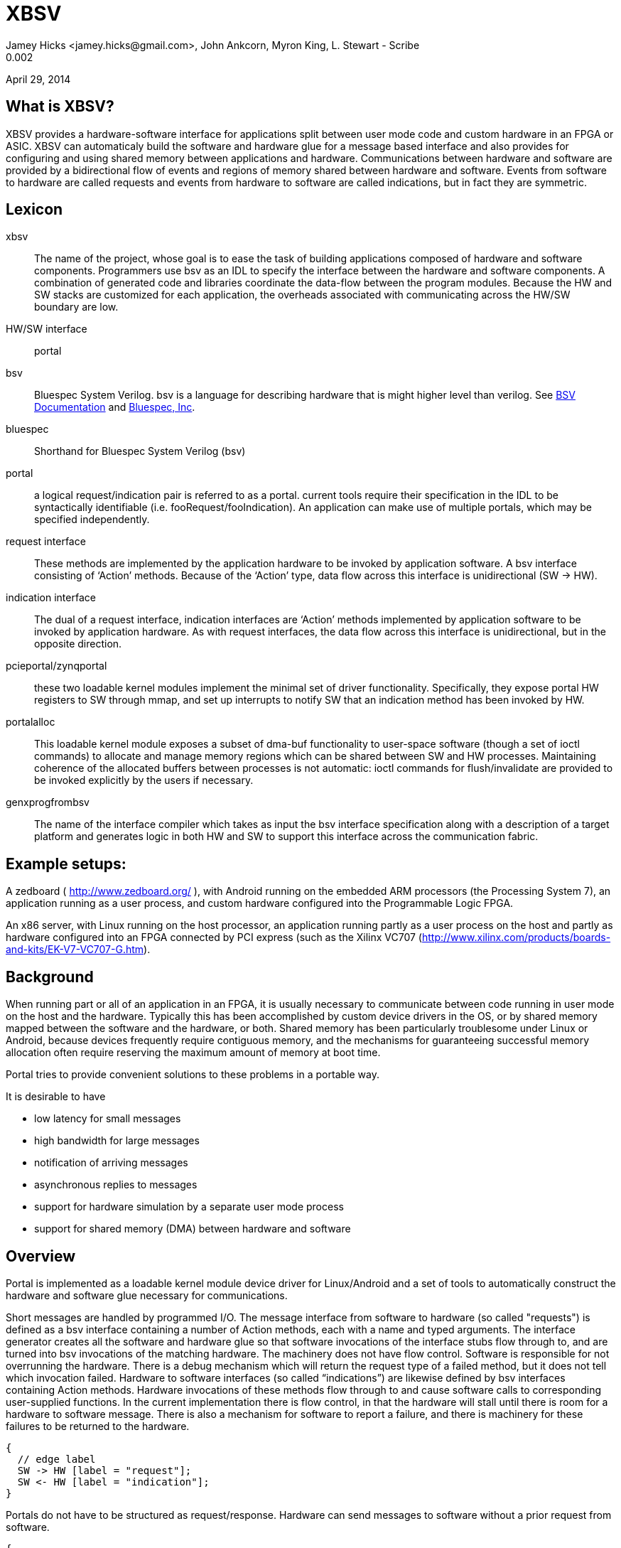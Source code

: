 XBSV
====
Jamey Hicks <jamey.hicks@gmail.com>, John Ankcorn, Myron King, L. Stewart - Scribe
0.002
April 29, 2014


== What is XBSV?

XBSV provides a hardware-software interface for applications split
between user mode code and custom hardware in an FPGA or ASIC.  XBSV
can automaticaly build the software and hardware glue for a message
based interface and also provides for configuring and using shared
memory between applications and hardware. Communications between
hardware and software are provided by a bidirectional flow of events
and regions of memory shared between hardware and software.  Events
from software to hardware are called requests and events from hardware
to software are called indications, but in fact they are symmetric.

:bsvdocumentation: http://wiki.bluespec.com/Home/BSV-Documentation
:bluespecdotcom:     http://www.bluespec.com/

== Lexicon

xbsv:: The name of the project, whose goal is to ease the task of
building applications composed of hardware and software components.
Programmers use bsv as an IDL to specify the interface between the
hardware and software components.  A combination of generated code and
libraries coordinate the data-flow between the program modules.
Because the HW and SW stacks are customized for each application, the
overheads associated with communicating across the HW/SW boundary are
low.

HW/SW interface :: portal

bsv:: Bluespec System Verilog.  bsv is a language for describing hardware that is might higher level than verilog. See {bsvdocumentation}[BSV Documentation] and {bluespecdotcom}[Bluespec, Inc].

bluespec:: Shorthand for Bluespec System Verilog (bsv)

portal:: a logical request/indication pair is referred to as a portal.  current tools require their specification in the IDL to be syntactically identifiable (i.e. fooRequest/fooIndication).  An application can make use of multiple portals, which may be specified independently.

request interface:: These methods are implemented by the application hardware to be invoked by application software.   A bsv interface consisting of ‘Action’ methods.  Because of the ‘Action’ type, data flow across this interface is unidirectional (SW -> HW).

indication interface:: The dual of a request interface, indication interfaces are ‘Action’ methods implemented by application software to be invoked by application hardware.   As with request interfaces, the data flow across this interface is unidirectional, but in the opposite direction.

pcieportal/zynqportal:: these two loadable kernel modules implement the minimal set of driver functionality.  Specifically, they expose portal HW registers to SW through mmap, and set up interrupts to notify SW that an indication method has been invoked by HW.  

portalalloc:: This loadable kernel module exposes a subset of dma-buf functionality to user-space software (though a set of ioctl commands) to allocate and manage memory regions which can be shared between SW and HW processes.   Maintaining coherence of the allocated buffers between processes is not automatic: ioctl commands for flush/invalidate are provided to be invoked explicitly by the users if necessary. 

genxprogfrombsv:: The name of the interface compiler which takes as input the bsv interface specification along with a description of a target platform and generates logic in both HW and SW to support this interface across the communication fabric.

== Example setups:

A zedboard ( http://www.zedboard.org/ ),
with Android running on the embedded ARM processors (the Processing
System 7), an application running as a user process, and custom
hardware configured into the Programmable Logic FPGA.

An x86 server, with Linux running on the host processor, an
application running partly as a user process on the host and partly as
hardware configured into an FPGA connected by PCI express (such as the
Xilinx VC707
(http://www.xilinx.com/products/boards-and-kits/EK-V7-VC707-G.htm).

== Background

When running part or all of an application in an FPGA, it is usually
necessary to communicate between code running in user mode on the host
and the hardware.  Typically this has been accomplished by custom
device drivers in the OS, or by shared memory mapped between the
software and the hardware, or both.  Shared memory has been
particularly troublesome under Linux or Android, because devices
frequently require contiguous memory, and the mechanisms for
guaranteeing successful memory allocation often require reserving the
maximum amount of memory at boot time.

Portal tries to provide convenient solutions to these problems in a portable way.

It is desirable to have

* low latency for small messages

* high bandwidth for large messages

* notification of arriving messages

* asynchronous replies to messages

* support for hardware simulation by a separate user mode process

* support for shared memory (DMA) between hardware and software


== Overview

Portal is implemented as a loadable kernel module device driver for Linux/Android and a set of tools to automatically construct the hardware and software glue necessary for communications.

Short messages are handled by programmed I/O.  The message interface from software to hardware (so called "requests") is defined as a bsv interface containing a number of Action methods, each with a name and typed arguments.  The interface generator creates all the software and hardware glue so that software invocations of the interface stubs flow through to, and are turned into bsv invocations of the matching hardware.  The machinery does not have flow control. Software is responsible for not overrunning the hardware.  There is a debug mechanism which will return the request type of a failed method, but it does not tell which invocation failed.  Hardware to software interfaces (so called “indications”) are likewise defined by bsv interfaces containing Action methods. Hardware invocations of these methods flow through to and cause software calls to corresponding user-supplied functions.  In the current implementation there is flow control, in that the hardware will stall until there is room for a hardware to software message.  There is also a mechanism for software to report a failure, and there is machinery for these failures to be returned to the hardware.

["seqdiag",target="request-response-1.png"]
---------------------------------------------------------------------
{
  // edge label
  SW -> HW [label = "request"];
  SW <- HW [label = "indication"];
}
---------------------------------------------------------------------

Portals do not have to be structured as request/response. Hardware can
send messages to software without a prior request from software.

["seqdiag",target="indication-only.png"]
---------------------------------------------------------------------
{
  // edge label
  SW <- HW [label = "indication"];
}
---------------------------------------------------------------------

Incoming messages can cause host interrupts, which wake up the device driver, which can wake up the user mode application by using the select(2) or poll(2) interfaces.


Most of the time, communications between hardware and software will
proceed without requiring use of the OS.  User code will read and
write directly to memory mapped I/O space. Library code will poll for
incoming messages, and [true? eventually time out and call poll(2).
Only when poll(2) or select(2) are called will the device driver
enable hardware interrupts.  Thus interrupts are only used to wake up
software after a quiet period.

The designer specifies a set of hardware functions that can be called
from software, and a set of actions that the hardware can take which
result in messages to software. Portal tools take this specification
and build software glue modules to translate software function calls
into I/O writes to hardware registers, and to report hardware events
to software.

For larger memory and OS bypass (OS bypass means letting the user mode
application talk directly to the hardware without using the OS except
for setup), portal implements shared memory.  Portal memory objects
are allocated by the user mode program, and appear as Linux file
descriptors. The user can mmap(2) the file to obtain user mode access
to the shared memory region. Portal does not assure that the memory is
physically contiguous, but does pin it to prevent the OS from reusing
the memory.  An FPGA DMA controller module is provided that gives the
illusion of contiguous memory to application hardware, while under the
covers using a translation table of scattered addresses.

The physical addresses are provided to the user code in order to
initialize the dma controller, and address "handles" are provided for
the application hardware to use.

The DMA controller provides Bluespec objects that support streaming access with automatic page crossings, or random access.

== An Example

An application developer will typically write the hardware part of the application in Bluespec and the software part of the application in C or C++.  In a short example, there will be a bsv source file for the hardware and a cpp source file for the application.

The application developer is free to specify whatever hardware-software interface makes sense.

Refer to https://github.com/cambridgehackers/xbsv

In the examples directory, see [simple](../examples/simple/).  The file [Simple.bsv](../examples/simple/Simple.bsv) defines the hardware, and testsimple.cpp supplies the software part. In this case, the software part is a test framework for the hardware.

Simple.bsv declares a few `struct` and `enum` types:

---------------------------------
    typedef struct{
       Bit#(32) a;
       Bit#(32) b;
       } S1 deriving (Bits);

    typedef struct{
       Bit#(32) a;
       Bit#(16) b;
       Bit#(7) c;
       } S2 deriving (Bits);

    typedef enum {
       E1Choice1,
       E1Choice2,
       E1Choice3
       } E1 deriving (Bits,Eq);

    typedef struct{
       Bit#(32) a;
       E1 e1;
       } S3 deriving (Bits);
---------------------------------

Simple.bsv defines the actions (called Requests) that software can use to cause the hardware to act, and defines the notifications (called Indications) that the hardware can use to signal the software.

---------------------------------
    interface SimpleIndication;
	method Action heard1(Bit#(32) v);
	method Action heard2(Bit#(16) a, Bit#(16) b);
	method Action heard3(S1 v);
	method Action heard4(S2 v);
	method Action heard5(Bit#(32) a, Bit#(64) b, Bit#(32) c);
	method Action heard6(Bit#(32) a, Bit#(40) b, Bit#(32) c);
	method Action heard7(Bit#(32) a, E1 e1);
    endinterface

    interface SimpleRequest;
	method Action say1(Bit#(32) v);
	method Action say2(Bit#(16) a, Bit#(16) b);
	method Action say3(S1 v);
	method Action say4(S2 v);
	method Action say5(Bit#(32)a, Bit#(64) b, Bit#(32) c);
	method Action say6(Bit#(32)a, Bit#(40) b, Bit#(32) c);
	method Action say7(S3 v);
    endinterface
---------------------------------


Software can start the hardware working via say, say2, ... Hardware
signals back to software with heard and heard2 and so fort.  In the
case of this example, say and say2 merely echo their arguments back to
software.

The definitions in the bsv file are used by the xbsv infrastructure ( a python program)  to automatically create corresponding c++ interfaces.

---------------------------------
    ../../genxpsprojfrombsv -Bbluesim -p bluesim -x mkBsimTop \
         -s2h SimpleRequest \
         -h2s SimpleIndication \
         -s testsimple.cpp \
         -t ../../bsv/BsimTop.bsv  Simple.bsv Top.bsv
---------------------------------

The tools have to be told which interface records should be used for
Software to Hardware messages and which should be used for Hardware to
Software messages. These interfaces are given on the command line for
genxpprojfrombsv

genxpsprojfrombsv constructs all the hardware and software modules
needed to wire up portals. This is sort of like an RPC compiler for
the hardware-software interface. However, unlike an RPC each method is
asynchronous.

The user must also create a toplevel bsv module Top.bsv, which
instantiates the user portals, the standard hardware environment, and
any additional hardware modules.

Rather than constructing the `genxpsprojfrombsv` command line from
scratch, the examples in xbsv use include
[Makefile.common](../Makefile.common) and define some `make`
variables.

Here is the Makefile for the `simple` example:

[source,makefile]
---------------------------------
    BSVDIR=../../bsv
    S2H = SimpleRequest
    H2S = SimpleIndication
    BSVFILES = Simple.bsv Top.bsv
    CPPFILES=testsimple.cpp
    Dma = 
    PINS = Std

    include ../../Makefile.common
---------------------------------


Designs using `xbsv` may also include `xbsv/Makefile.common` if they define `XBSVDIR` in their Makefile:

[source,makefile]
---------------------------------
    XBSVDIR=/scratch/xbsv
    S2H = ...
    H2S = ...
    BSVFILES = ...
    CPPFILES = ...
    include $(XBSVDIR)/Makefile.common
---------------------------------


=== simple/Top.bsv

Each XBSV design implements [Top.bsv](../examples/simple/Top.bsv) with some standard components.

It defines the `IfcNames` enum, for use in identifying the portals between software and hardware:


---------------------------------
    typedef enum {SimpleIndication, SimpleRequest} IfcNames deriving (Eq,Bits);
---------------------------------


It defines `mkPortalTop`, which instantiates the wrappers, proxies, and the design itself:


---------------------------------
    module mkPortalTop(StdPortalTop#(addrWidth));
---------------------------------


`StdPortalTop` is parameterized by `addrWidth` because Zynq and x86 have different width addressing. `StdPortalTop` is a typedef:

---------------------------------
    typedef PortalTop#(addrWidth,64,Empty)     StdPortalTop#(numeric type addrWidth);
---------------------------------

The "64" specifies the data width and `Empty` specifies the empty
interface is exposed as pins from the design. In designs using HDMI,
for example, `Empty` is replaced by `HDMI`.  On some platforms, the
design may be able to use different data widths, such as 128 bits on
x86/PCIe.

Next, `mkPortalTop` instantiates user portals:

---------------------------------
    // instantiate user portals
       SimpleIndicationProxy simpleIndicationProxy <- mkSimpleIndicationProxy(SimpleIndication);
---------------------------------

Instantiate the design:

---------------------------------
       SimpleRequest simpleRequest <- mkSimpleRequest(simpleIndicationProxy.ifc);
---------------------------------


Instantiate the wrapper for the design:

---------------------------------
       SimpleRequestWrapper simpleRequestWrapper <- mkSimpleRequestWrapper(SimpleRequest,simpleRequest);
---------------------------------


Collect the portals into a vector:

---------------------------------
       Vector#(2,StdPortal) portals;
       portals[0] = simpleRequestWrapper.portalIfc; 
       portals[1] = simpleIndicationProxy.portalIfc;
---------------------------------

Create an interrupt multiplexer from the vector of portals:

---------------------------------
       let interrupt_mux <- mkInterruptMux(portals);
---------------------------------

Create the system directory, which is used by software to locate each portal via the `IfcNames` enum:

---------------------------------
       // instantiate system directory
       StdDirectory dir <- mkStdDirectory(portals);
       let ctrl_mux <- mkAxiSlaveMux(dir,portals);
---------------------------------

The following generic interfaces are used by the platform specific top BSV module:

---------------------------------
       interface interrupt = interrupt_mux;
       interface ctrl = ctrl_mux;
       interface m_axi = null_axi_master;
       interface leds = echoRequestInternal.leds;

    endmodule : mkPortalTop
---------------------------------



=== simple/testsimple.cpp

XBSV generates header files declaring wrappers for
hardware-to-software interfaces and proxies for software-to-hardware
interfaces. These will be in the "jni/" subdirectory of the project directory.

[source,C]
---------------------------------
    #include "SimpleIndicationWrapper.h"
    #include "SimpleRequestProxy.h"
---------------------------------


It also declares software equivalents for structs and enums declared in the processed BSV files:

[source,C]
---------------------------------
    #include "GeneratedTypes.h"
---------------------------------


XBSV generates abstract virtual base classes for each Indication interface.

[source,C]
---------------------------------
    class SimpleIndicationWrapper : public Portal {

    public:
	...
	SimpleIndicationWrapper(int id, PortalPoller *poller = 0);
	virtual void heard1 ( const uint32_t v )= 0;
	...
    };
---------------------------------

Implement subclasses of the wrapper in order to define the callbacks

[source,C]
---------------------------------
    class SimpleIndication : public SimpleIndicationWrapper
    {  
    public:
      ...
	virtual void heard1(uint32_t a) {
	  fprintf(stderr, "heard1(%d)\n", a);
	  assert(a == v1a);
	  incr_cnt();
	}
	...
    };
---------------------------------

To connect these classes to the hardware, instantiate them using the
`IfcNames` enum identifiers. XBSV prepends the name of the type
because C++ does not support overloading of enum tags.

[source,C]
---------------------------------
    SimpleIndication *indication = new SimpleIndication(IfcNames_SimpleIndication);
    SimpleRequestProxy *device = new SimpleRequestProxy(IfcNames_SimpleRequest);
---------------------------------

Create a thread for handling notifications from hardware:

[source,C]
---------------------------------
    pthread_t tid;
    if(pthread_create(&tid, NULL,  portalExec, NULL)){
      exit(1);
    }
---------------------------------

Now the software invokes hardware methods via the proxy:

[source,C]
---------------------------------
    device->say1(v1a);  

    device->say2(v2a,v2b);
---------------------------------


=== Simple Example Design Structure

The `simple` example consists of the following files:

---------------------------------
    Simple.bsv
    Makefile
    Top.bsv
    testsimple.cpp
---------------------------------

After running `make BOARD=zedboard verilog` in the `simple` directory,
the `zedboard` project directory is created, populated by the generated files.

A top level `Makefile` is created:

---------------------------------
    zedboard/Makefile
---------------------------------

genxpsprojfrombsv generates wrappers for software-to-hardware interfaces and proxies for hardware-to-software interfaces:

---------------------------------
    zedboard/sources/mkzynqtop/SimpleIndicationProxy.bsv
    zedboard/sources/mkzynqtop/SimpleRequestWrapper.bsv
---------------------------------

XBSV supports Android on Zynq platforms, so genxpsprojfrombsv generates `jni/Android.mk` for `ndk-build`.

---------------------------------
    zedboard/jni/Android.mk
    zedboard/jni/Application.mk
---------------------------------

XBSV generates `jni/Makefile` to compile the software for PCIe platforms (vc707 and kc705).

---------------------------------
    zedboard/jni/Makefile
---------------------------------

XBSV generates software proxies for software-to-hardware interfaces and software wrappers for hardware-to-software interfaces:

---------------------------------
    zedboard/jni/SimpleIndicationWrapper.h
    zedboard/jni/SimpleIndicationWrapper.cpp
    zedboard/jni/SimpleRequestProxy.cpp
    zedboard/jni/SimpleRequestProxy.h
---------------------------------

XBSV also generates `GeneratedTypes.h` for struct and enum types in the processed BSV source files:

---------------------------------
    zedboard/jni/GeneratedTypes.h
---------------------------------

XBSV copies in standard and specified constraints files:

---------------------------------
    zedboard/constraints/design_1_processing_system7_1_0.xdc
    zedboard/constraints/zedboard.xdc
---------------------------------

XBSV generates several TCL files to run `vivado`. 

The `board.tcl` file specifies `partname`, `boardname`, and `xbsvdir` for the other TCL scripts.

---------------------------------
    zedboard/board.tcl
---------------------------------

To generate an FPGA bit file, run `make bits`. This runs vivado with the `mkzynqtop-impl.tcl` script.

---------------------------------
    zedboard/mkzynqtop-impl.tcl
---------------------------------

=== make verilog

Compiling to verilog results in the following verilog files:

---------------------------------
    zedboard/verilog/top/mkSimpleIndicationProxySynth.v
    zedboard/verilog/top/mkZynqTop.v
---------------------------------

Verilog library files referenced in the design are copied for use in synthesis.

---------------------------------
    zedboard/verilog/top/FIFO1.v
    ...
---------------------------------

=== make bits

Running `make bits` in the zedboard directory results in timing reports:

---------------------------------
    zedboard/hw/mkzynqtop_post_place_timing_summary.rpt
    zedboard/hw/mkzynqtop_post_route_timing_summary.rpt
    zedboard/hw/mkzynqtop_post_route_timing.rpt
---------------------------------

and some design checkpoints:

---------------------------------
    zedboard/hw/mkzynqtop_post_synth.dcp
    zedboard/hw/mkzynqtop_post_place.dcp
    zedboard/hw/mkzynqtop_post_route.dcp
---------------------------------

and the FPGA configuration file in .bit and .bin formats:

---------------------------------
    zedboard/hw/mkZynqTop.bit
    zedboard/hw/mkZynqTop.bin
---------------------------------

=== make android_exe

XBSV supports Android 4.0 on Zynq platforms. It generates
`jni/Android.mk` which is used by `ndk-build` to create a native
Android executable.

---------------------------------
    make android_exe
---------------------------------

This produces the ARM elf executable:

---------------------------------
    libs/armeabi/android_exe
---------------------------------

=== make run

For Zynq platforms,

---------------------------------
    make run
---------------------------------

will copy the Android executable and FPGA configuration file to the
target device, program the FPGA, and run the executable. See
[run.zedboard](../scripts/run.zedboard) for details.

It uses `xbsv/consolable/checkip` to determine the IP address of the
device via a USB console connection to the device. If the target is
not connected to the build machine via USB, specify the IP address of
the target manually:

---------------------------------
    make RUNPARAM=ipaddr run
---------------------------------

For PCIe platforms, `make run` programs the FPGA via USB and runs the software locally.

For bluesim, `make run` invokes bluesim on the design and runs the software locally.

== Shared Memory

=== Shared Memory Hardware

In order to use shared memory, the hardware design instantiates a DMA module in Top.bsv:

---------------------------------
   AxiDmaServer#(addrWidth,64) dma <- mkAxiDmaServer(dmaIndicationProxy.ifc, readClients, writeClients);
---------------------------------

The `AxiDmaServer` multiplexes read and write requests from the
clients, translates DMA addresses to physical addresses, initiates bus
transactions to memory, and delivers responses to the clients.

DMA requests are specified with respect to "portal" memory allocated
by software and identified by a `pointer`.

Requests and responses are tagged in order to enable pipelining.

---------------------------------
    typedef struct {
       ObjectPointer pointer;
       Bit#(ObjectOffsetSize) offset;
       Bit#(8) burstLen;
       Bit#(6)  tag;
       } ObjectRequest deriving (Bits);

    typedef struct {
       Bit#(dsz) data;
       Bit#(6) tag;
       } ObjectData#(numeric type dsz) deriving (Bits);
---------------------------------

Read clients implement the `ObjectReadClient` interface. On response to
the read, `burstLen` `ObjectData` items will be put to the `readData`
interface. The design must be ready to consume the data when it is
delivered from the memory bus or the system may hang.

---------------------------------
    interface ObjectReadClient#(numeric type dsz);
       interface GetF#(ObjectRequest)    readReq;
       interface PutF#(ObjectData#(dsz)) readData;
    endinterface
---------------------------------

Write clients implement `ObjectWriteClient`. To complete the transaction,
`burstLen` data items will be consumed from the `writeData`
interace. Upon completion of the request, the specified tag will be
put to the `writeDone` interface. The data must be available when the
write request is issued to the memory bus or the system may hang.

---------------------------------
    interface ObjectWriteClient#(numeric type dsz);
       interface GetF#(ObjectRequest)    writeReq;
       interface GetF#(ObjectData#(dsz)) writeData;
       interface PutF#(Bit#(6))       writeDone;
    endinterface
---------------------------------

A design may implement `ObjectReadClient` and `ObjectWriteClient` interfaces directly, or it may instantiate DmaReadBuffer or DmaWriteBuffer.

 The `AxiDmaServer` is configured with physical address translations
for each region of memory identified by a `pointer`. A design using
DMA must export the `DmaConfig` and `DmaIndication` interfaces of the
DMA server.

Here are the DMA components of [memread_nobuff/Top.bsv](../examples/memread_nobuff/Top.bsv):

Instantiate the design and its interface wrappers and proxies:

---------------------------------
    MemreadIndicationProxy memreadIndicationProxy <- mkMemreadIndicationProxy(MemreadIndication);
    Memread memread <- mkMemread(memreadIndicationProxy.ifc);
    MemreadRequestWrapper memreadRequestWrapper <- mkMemreadRequestWrapper(MemreadRequest,memread.request);
---------------------------------

Collect the read and write clients:

---------------------------------
    Vector#(1, ObjectReadClient#(64)) readClients = cons(memread.dmaClient, nil);
    Vector#(0, ObjectReadClient#(64)) writeClients = nil;
---------------------------------

Instantiate the DMA server and its wrapper and proxy:

---------------------------------
    DmaIndicationProxy dmaIndicationProxy <- mkDmaIndicationProxy(DmaIndication);
    AxiDmaServer#(addrWidth,64) dma <- mkAxiDmaServer(dmaIndicationProxy.ifc, readClients, writeClients);
    DmaConfigWrapper dmaConfigWrapper <- mkDmaConfigWrapper(DmaConfig,dma.request);
---------------------------------

Include `DmaConfig` and `DmaIndication` in the portals of the design:

---------------------------------
    Vector#(4,StdPortal) portals;
    portals[0] = memreadRequestWrapper.portalIfc;
    portals[1] = memreadIndicationProxy.portalIfc; 
    portals[2] = dmaConfigWrapper.portalIfc;
    portals[3] = dmaIndicationProxy.portalIfc; 
---------------------------------

The code generation tools will then produce the software glue necessary for the shared memory support libraries to initialize the DMA "library module" included in the hardware.

=== Shared Memory Software

The software side instantiates the DmaConfig proxy and the DmaIndication wrapper:

---------------------------------
    dma = new DmaConfigProxy(IfcNames_DmaConfig);
    dmaIndication = new DmaIndication(dma, IfcNames_DmaIndication);
---------------------------------

Call `dma->alloc()` to allocate DMA memory. Each chunk of portal
memory is identified by a file descriptor. Portal memory may be shared
with other processes. Portal memory is reference counted according to
the number of file descriptors associated with it.

---------------------------------
    PortalAlloc *srcAlloc;
    dma->alloc(alloc_sz, &srcAlloc);
---------------------------------

Memory map it to make it accessible to software:

---------------------------------
    srcBuffer = (unsigned int *)mmap(0, alloc_sz, PROT_READ|PROT_WRITE|PROT_EXEC, MAP_SHARED, srcAlloc->header.fd, 0);
---------------------------------

XBSV is currently using non-snooped interfaces, so the cache must be flushed and invalidated before hardware accesses portal memory:

---------------------------------
    dma->dCacheFlushInval(srcAlloc, srcBuffer);
---------------------------------

Call `dma->reference()` to get a pointer that may be passed to hardware:

---------------------------------
    unsigned int ref_srcAlloc = dma->reference(srcAlloc);
---------------------------------

This also transfers the DMA-to-physical address translation information to the hardware via the `DmaConfig` interface.

---------------------------------
    device->startRead(ref_srcAlloc, numWords, burstLen, iterCnt);
---------------------------------

== Notes

*****
stewart notes

Currently there are no valid bits and no protections against bursts crossing page boundaries]

There needs to be a way to synchronize Request actions and DMA reads, and to synchronize DMA writes with Indications, so that the writes complete to the coherence point before the indication is delivered to software. One could imagine an absurdly buffered memory interface and a rather direct path for I/O reads that could get out of order.
*****

